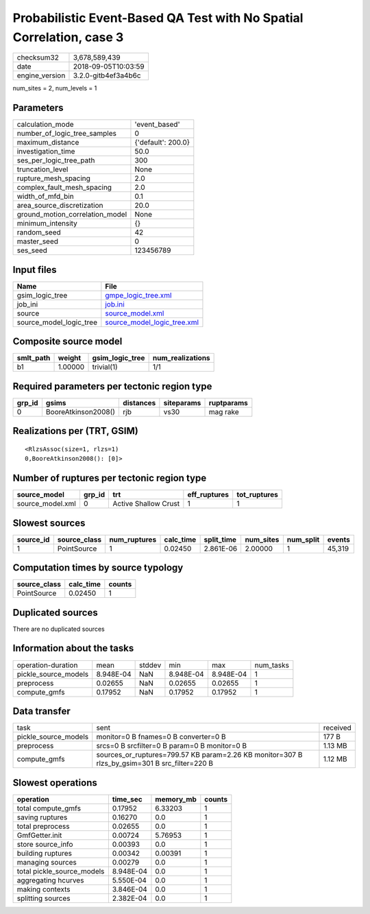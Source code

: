 Probabilistic Event-Based QA Test with No Spatial Correlation, case 3
=====================================================================

============== ===================
checksum32     3,678,589,439      
date           2018-09-05T10:03:59
engine_version 3.2.0-gitb4ef3a4b6c
============== ===================

num_sites = 2, num_levels = 1

Parameters
----------
=============================== ==================
calculation_mode                'event_based'     
number_of_logic_tree_samples    0                 
maximum_distance                {'default': 200.0}
investigation_time              50.0              
ses_per_logic_tree_path         300               
truncation_level                None              
rupture_mesh_spacing            2.0               
complex_fault_mesh_spacing      2.0               
width_of_mfd_bin                0.1               
area_source_discretization      20.0              
ground_motion_correlation_model None              
minimum_intensity               {}                
random_seed                     42                
master_seed                     0                 
ses_seed                        123456789         
=============================== ==================

Input files
-----------
======================= ============================================================
Name                    File                                                        
======================= ============================================================
gsim_logic_tree         `gmpe_logic_tree.xml <gmpe_logic_tree.xml>`_                
job_ini                 `job.ini <job.ini>`_                                        
source                  `source_model.xml <source_model.xml>`_                      
source_model_logic_tree `source_model_logic_tree.xml <source_model_logic_tree.xml>`_
======================= ============================================================

Composite source model
----------------------
========= ======= =============== ================
smlt_path weight  gsim_logic_tree num_realizations
========= ======= =============== ================
b1        1.00000 trivial(1)      1/1             
========= ======= =============== ================

Required parameters per tectonic region type
--------------------------------------------
====== =================== ========= ========== ==========
grp_id gsims               distances siteparams ruptparams
====== =================== ========= ========== ==========
0      BooreAtkinson2008() rjb       vs30       mag rake  
====== =================== ========= ========== ==========

Realizations per (TRT, GSIM)
----------------------------

::

  <RlzsAssoc(size=1, rlzs=1)
  0,BooreAtkinson2008(): [0]>

Number of ruptures per tectonic region type
-------------------------------------------
================ ====== ==================== ============ ============
source_model     grp_id trt                  eff_ruptures tot_ruptures
================ ====== ==================== ============ ============
source_model.xml 0      Active Shallow Crust 1            1           
================ ====== ==================== ============ ============

Slowest sources
---------------
========= ============ ============ ========= ========== ========= ========= ======
source_id source_class num_ruptures calc_time split_time num_sites num_split events
========= ============ ============ ========= ========== ========= ========= ======
1         PointSource  1            0.02450   2.861E-06  2.00000   1         45,319
========= ============ ============ ========= ========== ========= ========= ======

Computation times by source typology
------------------------------------
============ ========= ======
source_class calc_time counts
============ ========= ======
PointSource  0.02450   1     
============ ========= ======

Duplicated sources
------------------
There are no duplicated sources

Information about the tasks
---------------------------
==================== ========= ====== ========= ========= =========
operation-duration   mean      stddev min       max       num_tasks
pickle_source_models 8.948E-04 NaN    8.948E-04 8.948E-04 1        
preprocess           0.02655   NaN    0.02655   0.02655   1        
compute_gmfs         0.17952   NaN    0.17952   0.17952   1        
==================== ========= ====== ========= ========= =========

Data transfer
-------------
==================== ============================================================================================= ========
task                 sent                                                                                          received
pickle_source_models monitor=0 B fnames=0 B converter=0 B                                                          177 B   
preprocess           srcs=0 B srcfilter=0 B param=0 B monitor=0 B                                                  1.13 MB 
compute_gmfs         sources_or_ruptures=799.57 KB param=2.26 KB monitor=307 B rlzs_by_gsim=301 B src_filter=220 B 1.12 MB 
==================== ============================================================================================= ========

Slowest operations
------------------
========================== ========= ========= ======
operation                  time_sec  memory_mb counts
========================== ========= ========= ======
total compute_gmfs         0.17952   6.33203   1     
saving ruptures            0.16270   0.0       1     
total preprocess           0.02655   0.0       1     
GmfGetter.init             0.00724   5.76953   1     
store source_info          0.00393   0.0       1     
building ruptures          0.00342   0.00391   1     
managing sources           0.00279   0.0       1     
total pickle_source_models 8.948E-04 0.0       1     
aggregating hcurves        5.550E-04 0.0       1     
making contexts            3.846E-04 0.0       1     
splitting sources          2.382E-04 0.0       1     
========================== ========= ========= ======